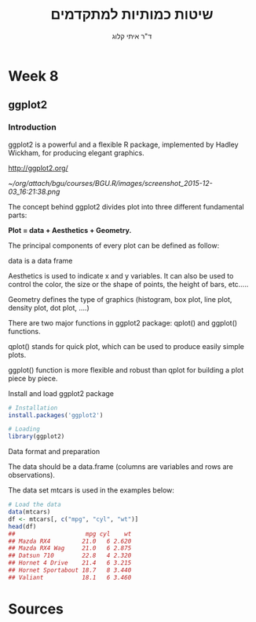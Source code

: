 # -*- mode: Org; org-download-image-dir: "/home/zeltak/org/attach/bgu/courses/BGU.R/images"; org-download-heading-lvl: nil; -*-
#+Title:שיטות כמותיות למתקדמים
#+Author: ד"ר איתי קלוג 
#+Email: ikloog@bgu.ac.il
#+REVEAL_TITLE_SLIDE_BACKGROUND: /home/zeltak/org/attach/bgu/courses/BGU.R/images/stat_large.jpg

#+OPTIONS: reveal_center:t reveal_progress:t reveal_history:nil reveal_control:t
#+OPTIONS: reveal_rolling_links:t reveal_keyboard:t reveal_overview:t num:nil
#+OPTIONS: reveal_width:1200 reveal_height:800
#+OPTIONS: toc:nil
# #+REVEAL: split
#+REVEAL_MARGIN: 0.1
#+REVEAL_MIN_SCALE: 0.5
#+REVEAL_MAX_SCALE: 2.5
#+REVEAL_TRANS: linear
#+REVEAL_SPEED: default
#+REVEAL_THEME: white
#+REVEAL_HLEVEL: 2
#+REVEAL_HEAD_PREAMBLE: <meta name="description" content="Org-Reveal Introduction.">
#+REVEAL_POSTAMBLE: <p> Created by itai Kloog. </p>
# REVEAL_PLUGINS: (highlight markdown notes)
#+REVEAL_SLIDE_NUMBER: t
#+OPTIONS: ^:nil
#+EXCLUDE_TAGS: noexport
#+TAGS: noexport(n)
#+REVEAL_EXTRA_CSS: /home/zeltak/org/files/Uni/Courses/css/left.aligned.css


* Week 8
** ggplot2
*** Introduction
:PROPERTIES:
:CUSTOM_ID: slide_1
:END:

ggplot2 is a powerful and a flexible R package, implemented by Hadley Wickham, for producing elegant graphics.

#+ATTR_HTML: :style text-aligns:center
http://ggplot2.org/


#+DOWNLOADED: /tmp/screenshot.png @ 2015a-12-03 16:21:38
#+attr_html: :width 500px 
 [[~/org/attach/bgu/courses/BGU.R/images/screenshot_2015-12-03_16:21:38.png]]



#+REVEAL: split 
The concept behind ggplot2 divides plot into three different fundamental parts:

*Plot = data + Aesthetics + Geometry.*

The principal components of every plot can be defined as follow:

data is a data frame

Aesthetics is used to indicate x and y variables. It can also be used to control the color, the size or the shape of points, the height of bars, etc…..

Geometry defines the type of graphics (histogram, box plot, line plot, density plot, dot plot, ….)
#+REVEAL: split 
There are two major functions in ggplot2 package: qplot() and ggplot() functions.

qplot() stands for quick plot, which can be used to produce easily simple plots.

ggplot() function is more flexible and robust than qplot for building a plot piece by piece.

#+REVEAL: split 

Install and load ggplot2 package

#+BEGIN_SRC R :session Rorg  :results none
# Installation
install.packages('ggplot2')

# Loading
library(ggplot2)
#+END_SRC
#+REVEAL: split 
Data format and preparation

The data should be a data.frame (columns are variables and rows are observations).

The data set mtcars is used in the examples below:

#+BEGIN_SRC R :session Rorg  :results none
# Load the data
data(mtcars)
df <- mtcars[, c("mpg", "cyl", "wt")]
head(df)
##                    mpg cyl    wt
## Mazda RX4         21.0   6 2.620
## Mazda RX4 Wag     21.0   6 2.875
## Datsun 710        22.8   4 2.320
## Hornet 4 Drive    21.4   6 3.215
## Hornet Sportabout 18.7   8 3.440
## Valiant           18.1   6 3.460

#+END_SRC
#+REVEAL: split 


* Sources
